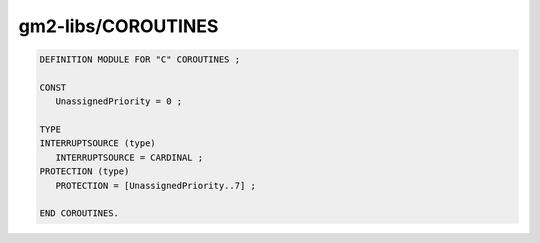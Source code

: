 .. _gm2-libs-coroutines:

gm2-libs/COROUTINES
^^^^^^^^^^^^^^^^^^^

.. code-block:: modula2

  DEFINITION MODULE FOR "C" COROUTINES ;

  CONST
     UnassignedPriority = 0 ;

  TYPE
  INTERRUPTSOURCE (type)
     INTERRUPTSOURCE = CARDINAL ;
  PROTECTION (type)
     PROTECTION = [UnassignedPriority..7] ;

  END COROUTINES.

